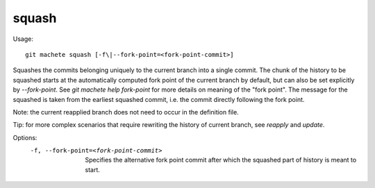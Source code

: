 .. _squash:

squash
---------
Usage:
::
    git machete squash [-f\|--fork-point=<fork-point-commit>]

Squashes the commits belonging uniquely to the current branch into a single commit.
The chunk of the history to be squashed starts at the automatically computed fork point of the current branch by default, but can also be set explicitly by `--fork-point`.
See `git machete help fork-point` for more details on meaning of the "fork point".
The message for the squashed is taken from the earliest squashed commit, i.e. the commit directly following the fork point.

Note: the current reapplied branch does not need to occur in the definition file.

Tip: for more complex scenarios that require rewriting the history of current branch, see `reapply` and `update`.

Options:
  -f, --fork-point=<fork-point-commit>   Specifies the alternative fork point commit after which the squashed part of history is meant to start.
